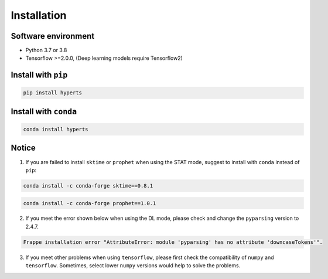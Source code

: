 Installation
########


Software environment  
========
* Python 3.7 or 3.8

* Tensorflow >=2.0.0, (Deep learning models require Tensorflow2)



Install with ``pip``
========

.. code-block:: sh

    pip install hyperts



Install with ``conda``
==========

.. code-block:: sh

    conda install hyperts




Notice
==========

1. If you are failed to install ``sktime`` or ``prophet`` when using the STAT mode, suggest to install with ``conda`` instead of ``pip``:

.. code-block:: sh

    conda install -c conda-forge sktime==0.8.1

.. code-block:: sh

    conda install -c conda-forge prophet==1.0.1

2. If you meet the error shown below when using the DL mode, please check and change the ``pyparsing`` version to 2.4.7. 

.. code-block:: none

    Frappe installation error "AttributeError: module 'pyparsing' has no attribute 'downcaseTokens'".


3. If you meet other problems when using ``tensorflow``, please first check the compatibility of  ``numpy`` and ``tensorflow``. Sometimes, select lower ``numpy`` versions would help to solve the problems.
